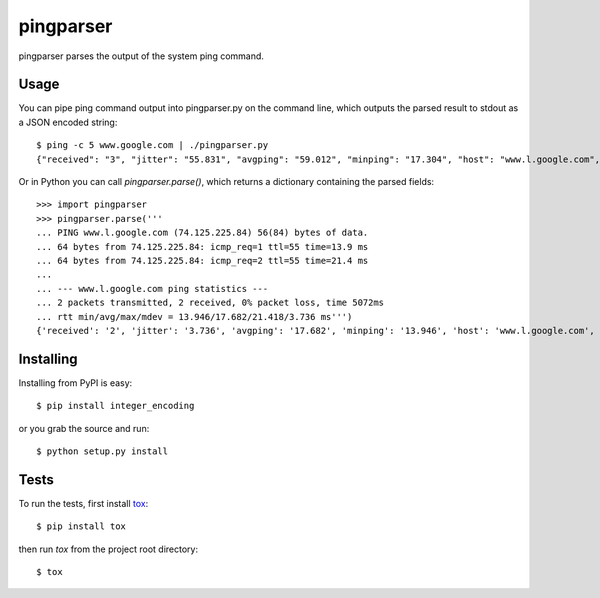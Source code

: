 pingparser
==========
pingparser parses the output of the system ping command.

Usage
~~~~~
You can pipe ping command output into pingparser.py on the command line, which
outputs the parsed result to stdout as a JSON encoded string::

    $ ping -c 5 www.google.com | ./pingparser.py
    {"received": "3", "jitter": "55.831", "avgping": "59.012", "minping": "17.304", "host": "www.l.google.com", "maxping": "137.927", "sent": "5"}

Or in Python you can call `pingparser.parse()`, which returns a dictionary
containing the parsed fields::

    >>> import pingparser
    >>> pingparser.parse('''
    ... PING www.l.google.com (74.125.225.84) 56(84) bytes of data.
    ... 64 bytes from 74.125.225.84: icmp_req=1 ttl=55 time=13.9 ms
    ... 64 bytes from 74.125.225.84: icmp_req=2 ttl=55 time=21.4 ms
    ...
    ... --- www.l.google.com ping statistics ---
    ... 2 packets transmitted, 2 received, 0% packet loss, time 5072ms
    ... rtt min/avg/max/mdev = 13.946/17.682/21.418/3.736 ms''')
    {'received': '2', 'jitter': '3.736', 'avgping': '17.682', 'minping': '13.946', 'host': 'www.l.google.com', 'maxping': '21.418', 'sent': '2'}


Installing
~~~~~~~~~~
Installing from PyPI is easy::

  $ pip install integer_encoding

or you grab the source and run::

  $ python setup.py install

Tests
~~~~~
To run the tests, first install tox_::

  $ pip install tox

then run `tox` from the project root directory::

  $ tox

.. _tox: http://pypi.python.org/pypi/tox
